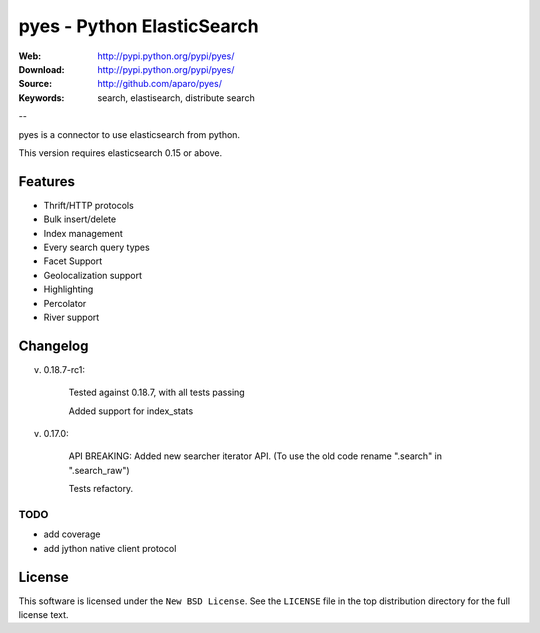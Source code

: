 =============================
 pyes - Python ElasticSearch
=============================

:Web: http://pypi.python.org/pypi/pyes/
:Download: http://pypi.python.org/pypi/pyes/
:Source: http://github.com/aparo/pyes/
:Keywords: search, elastisearch, distribute search

--

pyes is a connector to use elasticsearch from python.

This version requires elasticsearch 0.15 or above.

Features
========

- Thrift/HTTP protocols
- Bulk insert/delete
- Index management
- Every search query types
- Facet Support
- Geolocalization support
- Highlighting
- Percolator
- River support


Changelog
=========

v. 0.18.7-rc1:

    Tested against 0.18.7, with all tests passing

    Added support for index_stats

v. 0.17.0:

    API BREAKING: Added new searcher iterator API. (To use the old code rename ".search" in ".search_raw")

    Tests refactory.

TODO
----

- add coverage
- add jython native client protocol

License
=======

This software is licensed under the ``New BSD License``. See the ``LICENSE``
file in the top distribution directory for the full license text.

.. # vim: syntax=rst expandtab tabstop=4 shiftwidth=4 shiftround
